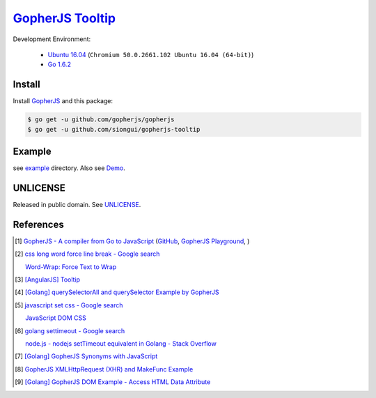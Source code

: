 ==================
GopherJS_ Tooltip_
==================

Development Environment:

  - `Ubuntu 16.04`_ (``Chromium 50.0.2661.102 Ubuntu 16.04 (64-bit)``)
  - `Go 1.6.2`_

Install
+++++++

Install GopherJS_ and this package:

.. code-block:: bash

  $ go get -u github.com/gopherjs/gopherjs
  $ go get -u github.com/siongui/gopherjs-tooltip


Example
+++++++

see `example <example>`_ directory. Also see Demo_.


UNLICENSE
+++++++++

Released in public domain. See UNLICENSE_.


References
++++++++++

.. [1] `GopherJS - A compiler from Go to JavaScript <http://www.gopherjs.org/>`_
       (`GitHub <https://github.com/gopherjs/gopherjs>`__,
       `GopherJS Playground <http://www.gopherjs.org/playground/>`_,
       |godoc|)

.. [2] `css long word force line break - Google search <https://www.google.com/search?q=css+long+word+force+line+break>`_

       `Word-Wrap: Force Text to Wrap <http://webdesignerwall.com/tutorials/word-wrap-force-text-to-wrap>`_

.. [3] `[AngularJS] Tooltip <https://siongui.github.io/2016/05/26/angularjs-tooltip/>`_

.. [4] `[Golang] querySelectorAll and querySelector Example by GopherJS <https://siongui.github.io/2016/02/14/go-querySelectorAll-querySelector-by-gopherjs/>`_

.. [5] `javascript set css - Google search <https://www.google.com/search?q=javascript+set+css>`_

       `JavaScript DOM CSS <http://www.w3schools.com/js/js_htmldom_css.asp>`_

.. [6] `golang settimeout - Google search <https://www.google.com/search?q=golang+settimeout>`_

       `node.js - nodejs setTimeout equivalent in Golang - Stack Overflow <http://stackoverflow.com/questions/24072767/nodejs-settimeout-equivalent-in-golang>`_

.. [7] `[Golang] GopherJS Synonyms with JavaScript <https://siongui.github.io/2016/01/29/go-gopherjs-synonyms-with-javascript/>`_

.. [8] `GopherJS XMLHttpRequest (XHR) and MakeFunc Example <https://siongui.github.io/2016/02/18/gopherjs-XMLHttpRequest-XHR-and-MakeFunc-example/>`_

.. [9] `[Golang] GopherJS DOM Example - Access HTML Data Attribute <https://siongui.github.io/2016/01/12/gopherjs-dom-example-access-html-data-attribute/>`_


.. _Ubuntu 16.04: http://releases.ubuntu.com/15.10/
.. _Go 1.6.2: https://golang.org/dl/
.. _Go: https://golang.org/
.. _GopherJS: https://github.com/gopherjs/gopherjs
.. _UNLICENSE: http://unlicense.org/
.. _Tooltip: https://www.google.com/search?q=javascript+tooltip
.. _Demo: https://siongui.github.io/gopherjs-tooltip/

.. |godoc| image:: https://godoc.org/github.com/gopherjs/gopherjs/js?status.png
   :target: https://godoc.org/github.com/gopherjs/gopherjs/js
